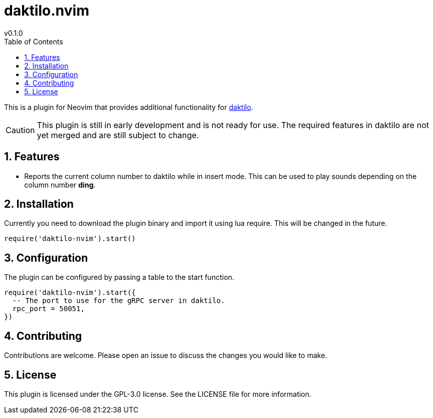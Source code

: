 = daktilo.nvim
v0.1.0
ifdef::env-github[]
:toc:
:toc-placement!:
:caution-caption: :fire:
endif::[]
ifndef::env-github[]
:toc: left
:icons: font
endif::[]
:toclevels: 2
:sectnums:
:source-highlighter: highlight.js


This is a plugin for Neovim that provides additional functionality for link:https://github.com/orhun/daktilo[daktilo].

CAUTION: This plugin is still in early development and is not ready for use. The required features in daktilo are not yet merged and are still subject to change.

ifdef::env-github[]
toc::[]
endif::[]

== Features
- Reports the current column number to daktilo while in insert mode. This can be used to play sounds depending on the column number *ding*.

== Installation
Currently you need to download the plugin binary and import it using lua require. This will be changed in the future.

```lua
require('daktilo-nvim').start()
```

== Configuration
The plugin can be configured by passing a table to the start function.

```lua
require('daktilo-nvim').start({
  -- The port to use for the gRPC server in daktilo.
  rpc_port = 50051,
})
```

== Contributing
Contributions are welcome. Please open an issue to discuss the changes you would like to make.

== License
This plugin is licensed under the GPL-3.0 license. See the LICENSE file for more information.
